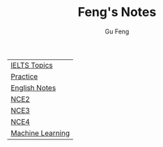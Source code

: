 #+TITLE: Feng's Notes
#+AUTHOR: Gu Feng
#+HTML_HEAD: <link rel="stylesheet" type="text/css" href="css/org.css" />
#+HTML_HEAD: <meta name="viewport" content="width=device-width, initial-scale=1, maximum-scale=1, user-scalable=no">

| [[file:topics.html][IELTS Topics]]     |
| [[file:practice.html][Practice]]         |
| [[file:english.html][English Notes]]    |
| [[file:nce2.html][NCE2]]             |
| [[file:nce3.html][NCE3]]             |
| [[file:nce4.html][NCE4]]             |
| [[file:machine_learning.html][Machine Learning]] |
